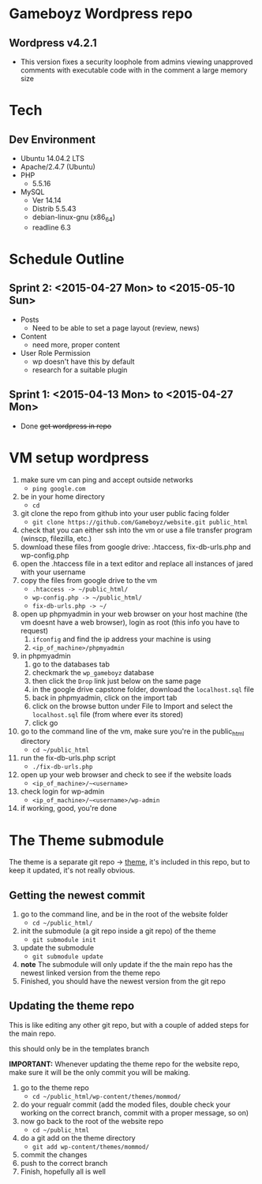 * Gameboyz Wordpress repo
** Wordpress v4.2.1
- This version fixes a security loophole from admins viewing unapproved comments with executable code with in the comment a large memory size
* Tech
** Dev Environment
- Ubuntu 14.04.2 LTS
- Apache/2.4.7 (Ubuntu)
- PHP
  - 5.5.16
- MySQL
  - Ver 14.14
  - Distrib 5.5.43
  - debian-linux-gnu (x86_64)
  - readline 6.3
* Schedule Outline
** Sprint 2: <2015-04-27 Mon> to <2015-05-10 Sun>
- Posts
  - Need to be able to set a page layout (review, news)
- Content
  - need more, proper content
- User Role Permission
  - wp doesn't have this by default
  - research for a suitable plugin

** Sprint 1: <2015-04-13 Mon> to <2015-04-27 Mon>
- Done +get wordpress in repo+

* VM setup wordpress
1. make sure vm can ping and accept outside networks
   - ~ping google.com~
2. be in your home directory
   - ~cd~
3. git clone the repo from github into your user public facing folder
   - ~git clone https://github.com/Gameboyz/website.git public_html~
4. check that you can either ssh into the vm or use a file transfer program (winscp, filezilla, etc.)
5. download these files from google drive: .htaccess, fix-db-urls.php and wp-config.php
6. open the .htaccess file in a text editor and replace all instances of jared with your username
7. copy the files from google drive to the vm
   - ~.htaccess -> ~/public_html/~
   - ~wp-config.php -> ~/public_html/~
   - ~fix-db-urls.php -> ~/~
8. open up phpmyadmin in your web browser on your host machine (the vm doesnt have a web browser), login as root (this info you have to request)
   1. ~ifconfig~ and find the ip address your machine is using
   2. ~<ip_of_machine>/phpmyadmin~
9. in phpmyadmin 
   1. go to the databases tab
   2. checkmark the ~wp_gameboyz~ database
   3. then click the ~Drop~ link just below on the same page
   4. in the google drive capstone folder, download the ~localhost.sql~ file
   5. back in phpmyadmin, click on the import tab
   6. click on the browse button under File to Import and select the ~localhost.sql~ file (from where ever its stored)
   7. click go
10. go to the command line of the vm, make sure you're in the public_html directory
    - ~cd ~/public_html~
11. run the fix-db-urls.php script
    - ~./fix-db-urls.php~
12. open up your web browser and check to see if the website loads
    - ~<ip_of_machine>/~<username>~
13. check login for wp-admin
    - ~<ip_of_machine>/~<username>/wp-admin~
14. if working, good, you're done

* The Theme submodule
The theme is a separate git repo -> [[https://github.com/Gameboyz/theme][theme]], it's included in this repo, but to keep it updated, it's not really obvious.
** Getting the newest commit
1. go to the command line, and be in the root of the website folder
   - ~cd ~/public_html/~
2. init the submodule (a git repo inside a git repo) of the theme
   - ~git submodule init~
3. update the submodule
   - ~git submodule update~
4. *note* The submodule will only update if the the main repo has the newest linked version from the theme repo
5. Finished, you should have the newest version from the git repo

** Updating the theme repo
This is like editing any other git repo, but with a couple of added steps for the main repo.

this should only be in the templates branch

*IMPORTANT:* Whenever updating the theme repo for the website repo, make sure it will be the only commit you will be making.


1. go to the theme repo
   - ~cd ~/public_html/wp-content/themes/mommod/~
2. do your regualr commit (add the moded files, double check your working on the correct branch, commit with a proper message, so on)
3. now go back to the root of the website repo
   - ~cd ~/public_html~
4. do a git add on the theme directory
   - ~git add wp-content/themes/mommod/~
5. commit the changes
6. push to the correct branch
7. Finish, hopefully all is well
